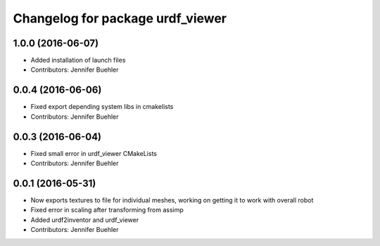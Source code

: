^^^^^^^^^^^^^^^^^^^^^^^^^^^^^^^^^
Changelog for package urdf_viewer
^^^^^^^^^^^^^^^^^^^^^^^^^^^^^^^^^

1.0.0 (2016-06-07)
------------------
* Added installation of launch files
* Contributors: Jennifer Buehler

0.0.4 (2016-06-06)
------------------
* Fixed export depending system libs in cmakelists
* Contributors: Jennifer Buehler

0.0.3 (2016-06-04)
------------------
* Fixed small error in urdf_viewer CMakeLists
* Contributors: Jennifer Buehler

0.0.1 (2016-05-31)
------------------
* Now exports textures to file for individual meshes, working on getting it to work with overall robot
* Fixed error in scaling after transforming from assimp
* Added urdf2inventor and urdf_viewer
* Contributors: Jennifer Buehler
